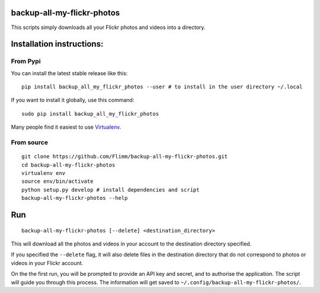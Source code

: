 backup-all-my-flickr-photos
===========================

.. image:: https://img.shields.io/pypi/v/backup_all_my_flickr_photos.svg
    :target: https://pypi.python.org/pypi/backup_all_my_flickr_photos

This scripts simply downloads all your Flickr photos and videos into a
directory.

Installation instructions:
==========================

From Pypi
---------

You can install the latest stable release like this::


    pip install backup_all_my_flickr_photos --user # to install in the user directory ~/.local

If you want to install it globally, use this command::

    sudo pip install backup_all_my_flickr_photos

Many people find it easiest to use
`Virtualenv <https://virtualenv.pypa.io/>`_.

From source
-----------

::

    git clone https://github.com/Flimm/backup-all-my-flickr-photos.git
    cd backup-all-my-flickr-photos
    virtualenv env
    source env/bin/activate
    python setup.py develop # install dependencies and script
    backup-all-my-flickr-photos --help

Run
===

::

    backup-all-my-flickr-photos [--delete] <destination_directory>

This will download all the photos and videos in your account to the
destination directory specified.

If you specified the ``--delete`` flag, it will also delete files in the
destination directory that do not correspond to photos or videos in your
Flickr account.

On the the first run, you will be prompted to provide an API key and
secret, and to authorise the application.
The script will guide you through this process.
The information will get saved to
``~/.config/backup-all-my-flickr-photos/``.
